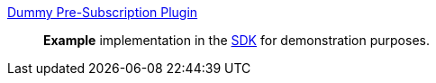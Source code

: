 
<<_dummy_pre_subscription_plugin,Dummy Pre-Subscription Plugin>>:: *Example* implementation in the <<_sdk,SDK>> for demonstration purposes.
